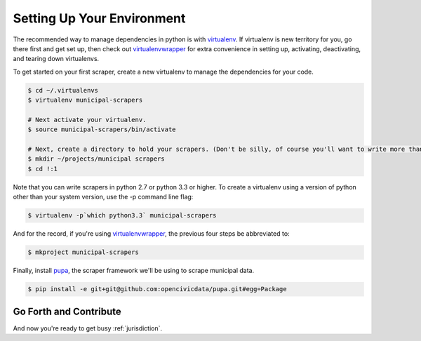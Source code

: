 
.. _environment:


Setting Up Your Environment
===============================

The recommended way to manage dependencies in python is with `virtualenv <https://pypi.python.org/pypi/virtualenv>`_. If virtualenv is new territory for you, go there first and get set up, then check out `virtualenvwrapper <http://virtualenvwrapper.readthedocs.org/en/latest/>`_ for extra convenience in setting up, activating, deactivating, and tearing down virtualenvs.

To get started on your first scraper, create a new virtualenv to manage the dependencies for your code.

.. code-block:: bash

    $ cd ~/.virtualenvs
    $ virtualenv municipal-scrapers

    # Next activate your virtualenv.
    $ source municipal-scrapers/bin/activate

    # Next, create a directory to hold your scrapers. (Don't be silly, of course you'll want to write more than one.)
    $ mkdir ~/projects/municipal scrapers
    $ cd !:1

Note that you can write scrapers in python 2.7 or python 3.3 or higher.
To create a virtualenv using a version of python other than your system version, use the -p command line flag:

.. code-block:: bash

    $ virtualenv -p`which python3.3` municipal-scrapers

And for the record, if you're using `virtualenvwrapper <http://virtualenvwrapper.readthedocs.org/en/latest/>`_, the previous four steps be abbreviated to:

.. code-block:: bash

    $ mkproject municipal-scrapers

Finally, install `pupa <https://github.com/opencivicdata/pupa>`_, the scraper framework we'll be using to scrape municipal data.

.. code-block:: bash

    $ pip install -e git+git@github.com:opencivicdata/pupa.git#egg=Package

Go Forth and Contribute
---------------------------

And now you're ready to get busy :ref:`jurisdiction`.